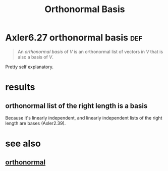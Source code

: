 #+TITLE: Orthonormal Basis
#+CONTEXT: linear algebra
* Axler6.27 orthonormal basis                                           :def:
  #+begin_quote
  An /orthonormal basis/ of $V$ is an orthonormal list of vectors in $V$ that is also a basis of $V$.
  #+end_quote

  Pretty self explanatory.
* results
** orthonormal list of the right length is a basis
   Because it's linearly independent, and linearly independent lists of the right length are bases (Axler2.39).
* see also
** [[file:KBrefOrthonormal.org][orthonormal]]
